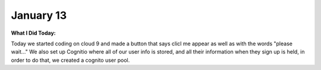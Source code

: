 
January 13
==========

**What I Did Today:**

Today we started coding on cloud 9 and made a button that says clicl me appear as well as with the words "please wait..."
We also set up Cognitio where all of our user info is stored, and all their information when they sign up is held, in order to do that, we created a cognito user pool.
